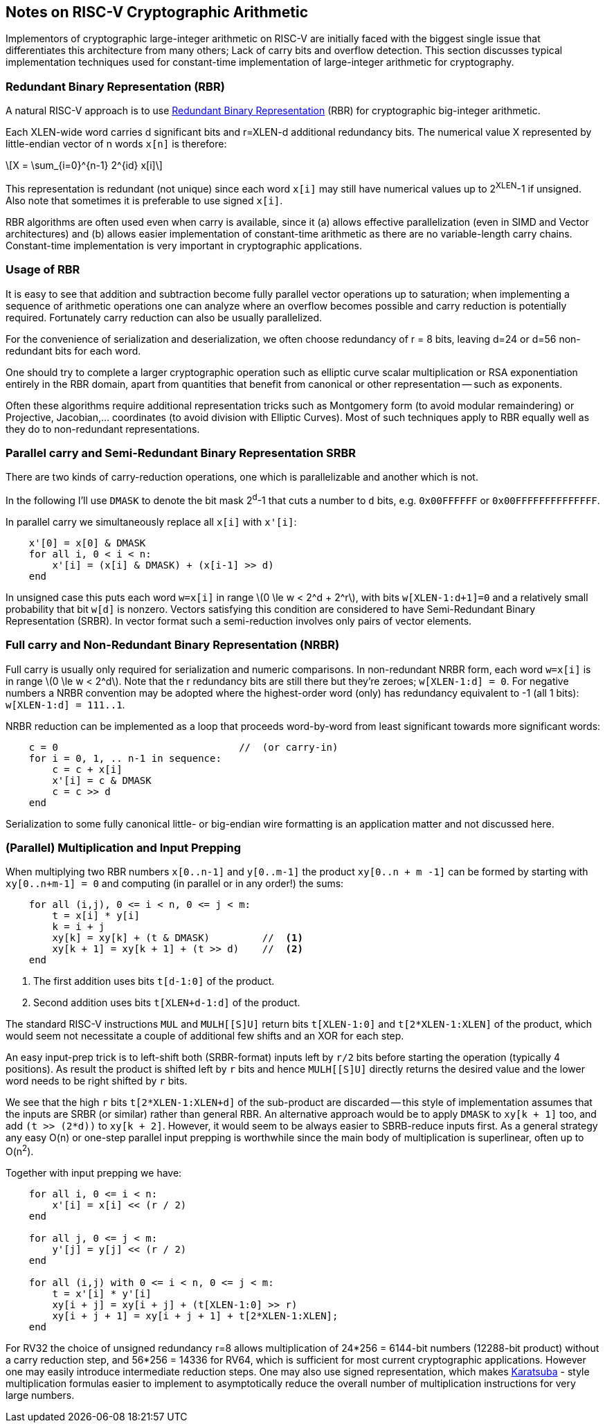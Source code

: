 ==  Notes on RISC-V Cryptographic Arithmetic

Implementors of cryptographic large-integer arithmetic on RISC-V are
initially faced with the biggest single issue that differentiates this architecture from many others; Lack of carry bits and overflow detection.
This section discusses typical implementation techniques used for
constant-time implementation of large-integer arithmetic for cryptography.

=== Redundant Binary Representation (RBR)

A natural RISC-V approach is to use https://en.wikipedia.org/wiki/Redundant_binary_representation[Redundant Binary Representation] (RBR)
for cryptographic big-integer arithmetic.

Each XLEN-wide word carries d significant bits and r=XLEN-d
additional redundancy bits. The numerical value X represented by
little-endian vector of n words `x[n]` is therefore:

[latexmath]
++++
X = \sum_{i=0}^{n-1} 2^{id} x[i]
++++

This representation is redundant (not unique) since each word `x[i]` may
still have numerical values up to 2^XLEN^-1 if unsigned. Also note
that sometimes it is preferable to use signed `x[i]`.

RBR algorithms are often used even when carry is available, since it (a) allows effective parallelization (even in SIMD and Vector architectures)
and (b) allows easier implementation of constant-time arithmetic as there
are no variable-length carry chains. Constant-time implementation is
very important in cryptographic applications.


=== Usage of RBR

It is easy to see that addition and subtraction become fully parallel vector operations up to saturation; when implementing a sequence of arithmetic operations one can analyze where an overflow becomes possible and carry reduction is potentially required. Fortunately carry reduction can also be usually parallelized.

For the convenience of serialization and deserialization, we often choose redundancy of r = 8 bits, leaving d=24 or d=56 non-redundant bits for each word.

One should try to complete a larger cryptographic operation such as elliptic curve scalar multiplication or RSA exponentiation entirely in the RBR domain, apart from quantities that benefit from canonical or other representation -- such as exponents.

Often these algorithms require additional representation tricks such as Montgomery form (to avoid modular remaindering) or Projective, Jacobian,... coordinates (to avoid division with Elliptic Curves). Most of such techniques apply to RBR equally well as they do to non-redundant representations.


=== Parallel carry and Semi-Redundant Binary Representation SRBR

There are two kinds of carry-reduction operations, one which is
parallelizable and another which is not.

In the following I'll use `DMASK` to denote the bit mask 2^d^-1
that cuts a number to `d` bits, e.g. `0x00FFFFFF` or `0x00FFFFFFFFFFFFFF`.

In parallel carry  we simultaneously replace all `x[i]` with `x'[i]`:

----
    x'[0] = x[0] & DMASK
    for all i, 0 < i < n:
        x'[i] = (x[i] & DMASK) + (x[i-1] >> d)
    end
----


In unsigned case this puts each word `w=x[i]` in range
latexmath:[$0 \le w < 2^d + 2^r$], with bits `w[XLEN-1:d+1]=0`
and a relatively small probability that bit `w[d]` is nonzero.
Vectors satisfying this condition are considered to have
Semi-Redundant Binary Representation (SRBR). In vector format such
a semi-reduction involves only pairs of vector elements.


=== Full carry and Non-Redundant Binary Representation (NRBR)

Full carry is usually only required for serialization and numeric
comparisons. In non-redundant NRBR form, each word `w=x[i]` is in range
latexmath:[$0 \le w < 2^d$].
Note that the r redundancy bits are still there but they're zeroes;
`w[XLEN-1:d] = 0`.
For negative numbers a NRBR convention may be adopted where the
highest-order word (only) has redundancy equivalent to -1 (all 1 bits):
`w[XLEN-1:d] = 111..1`.

NRBR reduction can be implemented as a loop that proceeds word-by-word
from least significant towards more significant words:

----
    c = 0                               //  (or carry-in)
    for i = 0, 1, .. n-1 in sequence:
        c = c + x[i]
        x'[i] = c & DMASK
        c = c >> d
    end
----

Serialization to some fully canonical little- or big-endian wire formatting
is an application matter and not discussed here.


=== (Parallel) Multiplication and Input Prepping

When multiplying two RBR numbers `x[0..n-1]` and `y[0..m-1]` the
product `xy[0..n + m -1]` can be formed by starting with
`xy[0..n+m-1] = 0` and computing (in parallel or in any order!) the sums:

----
    for all (i,j), 0 <= i < n, 0 <= j < m:
        t = x[i] * y[i]
        k = i + j
        xy[k] = xy[k] + (t & DMASK)         //  <1>
        xy[k + 1] = xy[k + 1] + (t >> d)    //  <2>
    end
----
<1> The first addition uses bits `t[d-1:0]` of the product.
<2> Second addition uses bits `t[XLEN+d-1:d]` of the product.

The standard RISC-V instructions `MUL` and `MULH[[S]U]` return bits
`t[XLEN-1:0]` and `t[2*XLEN-1:XLEN]` of the product, which would seem
not necessitate a couple of additional few shifts and an XOR for each
step.

An easy input-prep trick is to left-shift both (SRBR-format) inputs left
by `r/2` bits before starting the operation (typically 4 positions).
As result the product is shifted left  by `r` bits and hence `MULH[[S]U]`
directly returns the desired value and the lower word needs to be
right shifted by `r` bits.

We see that the high `r` bits `t[2*XLEN-1:XLEN+d]` of the sub-product
are discarded -- this style of implementation assumes that the
inputs are SRBR (or similar) rather than general RBR.
An alternative approach would be to apply `DMASK` to `xy[k + 1]` too, and
add `(t >> (2*d))` to `xy[k + 2]`. However, it would seem to be
always easier to SBRB-reduce inputs first. As a general strategy any easy
O(n) or one-step parallel input prepping is worthwhile since the main body
of multiplication is superlinear, often up to O(n^2^).


Together with input prepping we have:
----
    for all i, 0 <= i < n:
        x'[i] = x[i] << (r / 2)
    end

    for all j, 0 <= j < m:
        y'[j] = y[j] << (r / 2)
    end

    for all (i,j) with 0 <= i < n, 0 <= j < m:
        t = x'[i] * y'[i]
        xy[i + j] = xy[i + j] + (t[XLEN-1:0] >> r)
        xy[i + j + 1] = xy[i + j + 1] + t[2*XLEN-1:XLEN];
    end
----

For RV32 the choice of unsigned redundancy r=8 allows multiplication of
24*256 = 6144-bit numbers (12288-bit product) without a carry reduction
step, and 56*256 = 14336 for RV64, which is sufficient for most current
cryptographic applications. However one may easily introduce intermediate
reduction steps. One may also use signed representation, which makes
https://en.wikipedia.org/wiki/Karatsuba_algorithm[Karatsuba] - style
multiplication formulas easier to implement to asymptotically reduce
the overall number of multiplication instructions for very large numbers.

